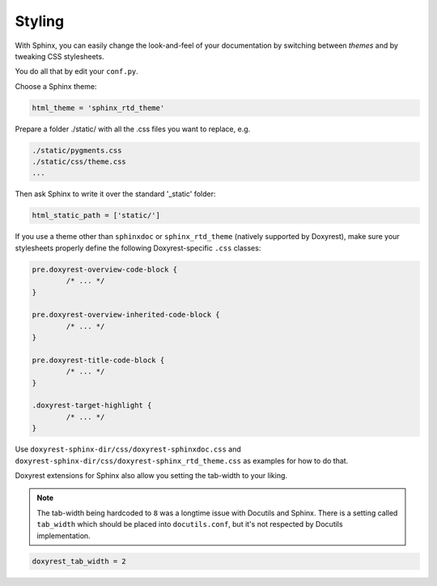 .. .............................................................................
..
..  This file is part of the Doxyrest toolkit.
..
..  Doxyrest is distributed under the MIT license.
..  For details see accompanying license.txt file,
..  the public copy of which is also available at:
..  http://tibbo.com/downloads/archive/doxyrest/license.txt
..
.. .............................................................................

.. _styling:

Styling
=======

With Sphinx, you can easily change the look-and-feel of your documentation by switching between *themes* and by tweaking CSS stylesheets.

You do all that by edit your ``conf.py``.

Choose a Sphinx theme:

.. code-block:: python

	html_theme = 'sphinx_rtd_theme'


Prepare a folder ./static/ with all the .css files you want to replace, e.g.

.. code-block:: none

    ./static/pygments.css
    ./static/css/theme.css
    ...

Then ask Sphinx to write it over the standard '_static' folder:

.. code-block:: python

	html_static_path = ['static/']

If you use a theme other than ``sphinxdoc`` or ``sphinx_rtd_theme`` (natively supported by Doxyrest), make sure your stylesheets properly define the following Doxyrest-specific ``.css`` classes:

.. code-block:: css

	pre.doxyrest-overview-code-block {
		/* ... */
	}

	pre.doxyrest-overview-inherited-code-block {
		/* ... */
	}

	pre.doxyrest-title-code-block {
		/* ... */
	}

	.doxyrest-target-highlight {
		/* ... */
	}

Use ``doxyrest-sphinx-dir/css/doxyrest-sphinxdoc.css`` and ``doxyrest-sphinx-dir/css/doxyrest-sphinx_rtd_theme.css`` as examples for how to do that.

Doxyrest extensions for Sphinx also allow you setting the tab-width to your liking.

.. note::

	The tab-width being hardcoded to ``8`` was a longtime issue with Docutils and Sphinx. There is a setting called ``tab_width`` which should be placed into ``docutils.conf``, but it's not respected by Docutils implementation.

.. code-block:: python

	doxyrest_tab_width = 2
